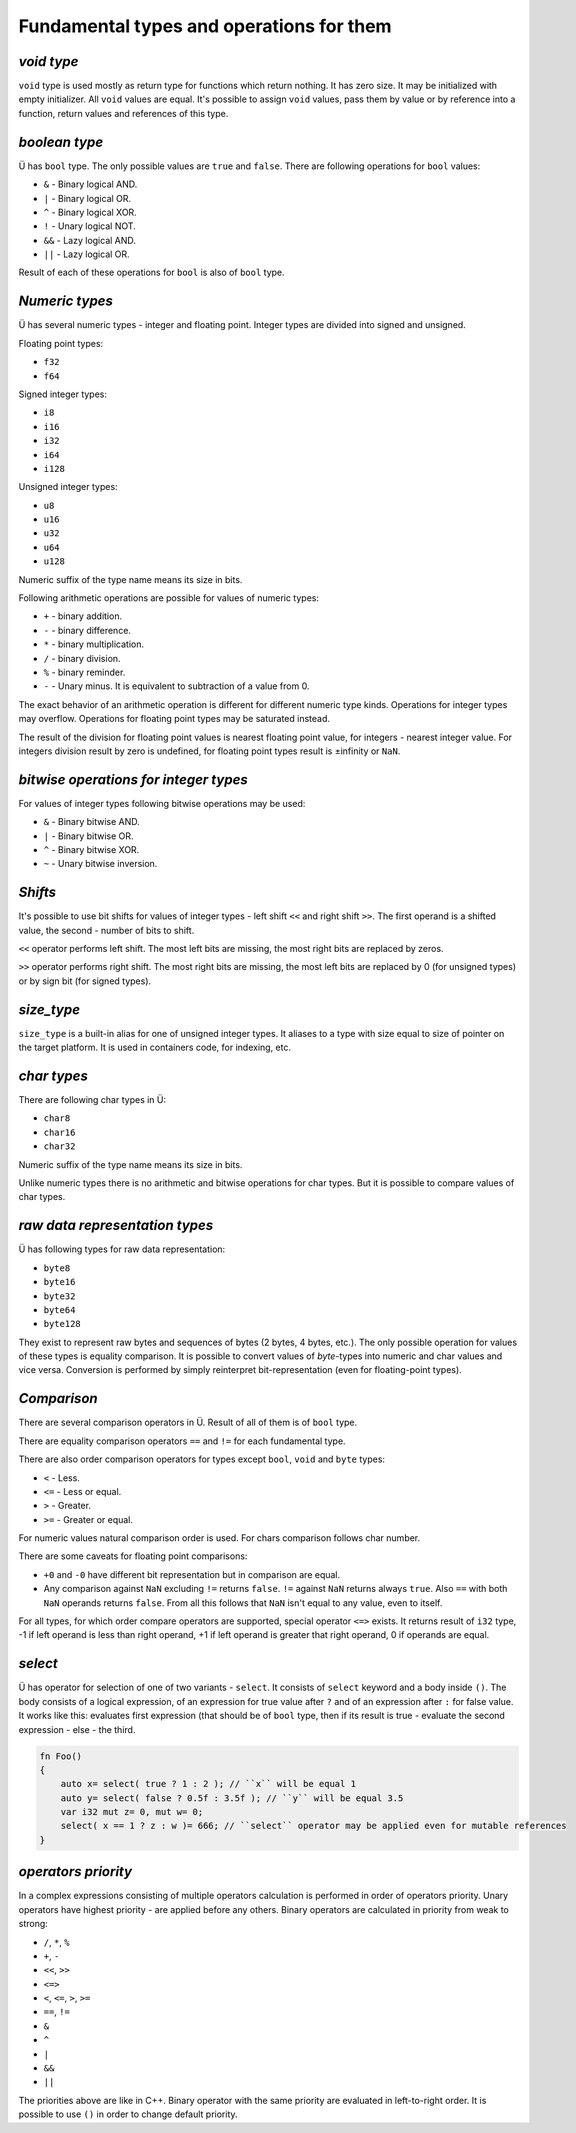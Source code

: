 Fundamental types and operations for them
=========================================

***********
*void type*
***********

``void`` type is used mostly as return type for functions which return nothing.
It has zero size.
It may be initialized with empty initializer.
All ``void`` values are equal.
It's possible to assign ``void`` values, pass them by value or by reference into a function, return values and references of this type.

**************
*boolean type*
**************

Ü has ``bool`` type.
The only possible values are ``true`` and ``false``.
There are following operations for ``bool`` values:

* ``&`` - Binary logical AND.
* ``|`` - Binary logical OR.
* ``^`` - Binary logical XOR.
* ``!`` - Unary logical NOT.
* ``&&`` - Lazy logical AND.
* ``||`` - Lazy logical OR.

Result of each of these operations for ``bool`` is also of ``bool`` type.

***************
*Numeric types*
***************

Ü has several numeric types - integer and floating point.
Integer types are divided into signed and unsigned.

Floating point types:

* ``f32``
* ``f64``

Signed integer types:

* ``i8``
* ``i16``
* ``i32``
* ``i64``
* ``i128``

Unsigned integer types:

* ``u8``
* ``u16``
* ``u32``
* ``u64``
* ``u128``

Numeric suffix of the type name means its size in bits.

Following arithmetic operations are possible for values of numeric types:

* ``+`` - binary addition.
* ``-`` - binary difference.
* ``*`` - binary multiplication.
* ``/`` - binary division.
* ``%`` - binary reminder.
* ``-`` - Unary minus. It is equivalent to subtraction of a value from 0.

The exact behavior of an arithmetic operation is different for different numeric type kinds.
Operations for integer types may overflow.
Operations for floating point types may be saturated instead.

The result of the division for floating point values is nearest floating point value, for integers - nearest integer value.
For integers division result by zero is undefined, for floating point types result is ±infinity or ``NaN``.

**************************************
*bitwise operations for integer types*
**************************************

For values of integer types following bitwise operations may be used:

* ``&`` - Binary bitwise AND.
* ``|`` - Binary bitwise OR.
* ``^`` - Binary bitwise XOR.
* ``~`` - Unary bitwise inversion.


********
*Shifts*
********

It's possible to use bit shifts for values of integer types - left shift ``<<`` and right shift ``>>``.
The first operand is a shifted value, the second - number of bits to shift.

``<<`` operator performs left shift.
The most left bits are missing, the most right bits are replaced by zeros.

``>>`` operator performs right shift.
The most right bits are missing, the most left bits are replaced by 0 (for unsigned types) or by sign bit (for signed types).

***********
*size_type*
***********

``size_type`` is a built-in alias for one of unsigned integer types.
It aliases to a type with size equal to size of pointer on the target platform.
It is used in containers code, for indexing, etc.

************
*char types*
************

There are following char types in Ü:

* ``char8``
* ``char16``
* ``char32``

Numeric suffix of the type name means its size in bits.

Unlike numeric types there is no arithmetic and bitwise operations for char types.
But it is possible to compare values of char types.

*******************************
*raw data representation types*
*******************************

Ü has following types for raw data representation:

* ``byte8``
* ``byte16``
* ``byte32``
* ``byte64``
* ``byte128``

They exist to represent raw bytes and sequences of bytes (2 bytes, 4 bytes, etc.).
The only possible operation for values of these types is equality comparison.
It is possible to convert values of `byte`-types into numeric and char values and vice versa.
Conversion is performed by simply reinterpret bit-representation (even for floating-point types).

************
*Comparison*
************

There are several comparison operators in Ü.
Result of all of them is of ``bool`` type.

There are equality comparison operators ``==`` and ``!=`` for each fundamental type.

There are also order comparison operators for types except ``bool``, ``void`` and ``byte`` types:

* ``<`` - Less.
* ``<=`` - Less or equal.
* ``>`` - Greater.
* ``>=`` - Greater or equal.

For numeric values natural comparison order is used.
For chars comparison follows char number.

There are some caveats for floating point comparisons:

* ``+0`` and ``-0`` have different bit representation but in comparison are equal.
* Any comparison against ``NaN`` excluding ``!=`` returns ``false``.
  ``!=`` against ``NaN`` returns always ``true``. Also ``==`` with both ``NaN`` operands returns ``false``.
  From all this follows that ``NaN`` isn't equal to any value, even to itself.

For all types, for which order compare operators are supported, special operator ``<=>`` exists.
It returns result of ``i32`` type, -1 if left operand is less than right operand, +1 if left operand is greater that right operand, 0 if operands are equal.

********
*select*
********

Ü has operator for selection of one of two variants - ``select``.
It consists of ``select`` keyword and a body inside ``()``.
The body consists of a logical expression, of an expression for true value after ``?`` and of an expression after ``:`` for false value.
It works like this: evaluates first expression (that should be of ``bool`` type, then if its result is true - evaluate the second expression - else - the third.

.. code-block:: u_spr

   fn Foo()
   {
       auto x= select( true ? 1 : 2 ); // ``x`` will be equal 1
       auto y= select( false ? 0.5f : 3.5f ); // ``y`` will be equal 3.5
       var i32 mut z= 0, mut w= 0;
       select( x == 1 ? z : w )= 666; // ``select`` operator may be applied even for mutable references
   }

********************
*operators priority*
********************

In a complex expressions consisting of multiple operators calculation is performed in order of operators priority.
Unary operators have highest priority - are applied before any others.
Binary operators are calculated in priority from weak to strong:

* ``/``, ``*``, ``%``
* ``+``, ``-``
* ``<<``, ``>>``
* ``<=>``
* ``<``, ``<=``, ``>``, ``>=``
* ``==``, ``!=``
* ``&``
* ``^``
* ``|``
* ``&&``
* ``||``

The priorities above are like in C++.
Binary operator with the same priority are evaluated in left-to-right order.
It is possible to use ``()`` in order to change default priority.
